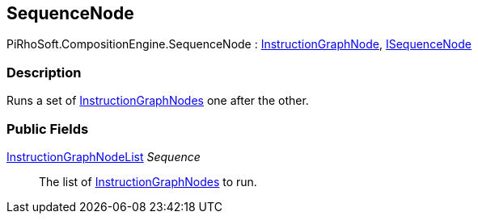 [#reference/sequence-node]

## SequenceNode

PiRhoSoft.CompositionEngine.SequenceNode : <<reference/instruction-graph-node.html,InstructionGraphNode>>, <<reference/i-sequence-node.html,ISequenceNode>>

### Description

Runs a set of <<reference/instruction-graph-node.html,InstructionGraphNodes>> one after the other.

### Public Fields

<<reference/instruction-graph-node-list.html,InstructionGraphNodeList>> _Sequence_::

The list of <<reference/instruction-graph-node.html,InstructionGraphNodes>> to run.
